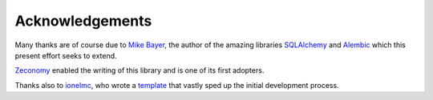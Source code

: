 Acknowledgements
================

Many thanks are of course due to `Mike Bayer <zzzeek_>`_, the author of the
amazing libraries SQLAlchemy_ and Alembic_ which this present effort seeks to
extend.

Zeconomy_ enabled the writing of this library and is one of its first adopters.

Thanks also to ionelmc_, who wrote a template_ that vastly sped up the initial
development process.

.. _zzzeek: http://techspot.zzzeek.org
.. _SQLAlchemy: http://sqlalchemy.org
.. _Alembic: http://alembic.zzzcomputing.com
.. _Zeconomy: http://zeconomy.com
.. _ionelmc: http://github.com/ionelmc
.. _template: http://github.com/ionelmc/cookiecutter-pylibrary
